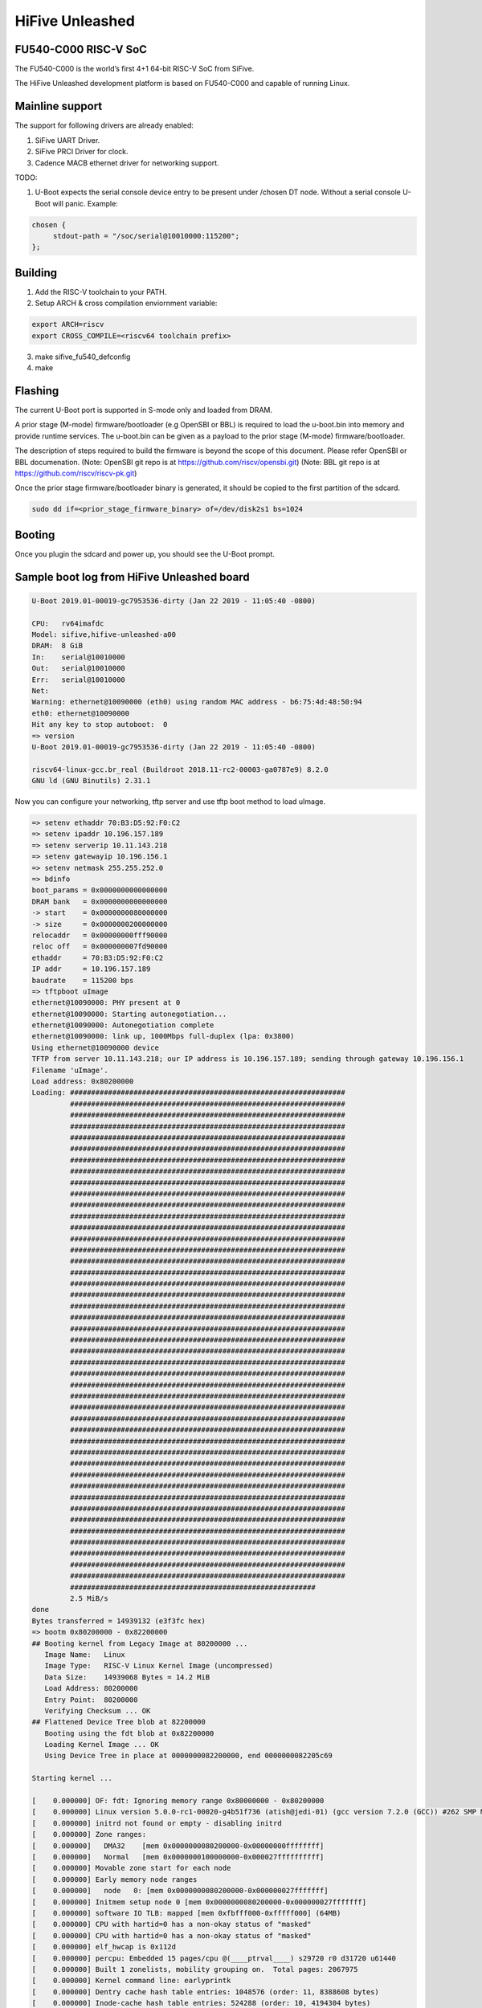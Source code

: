 .. SPDX-License-Identifier: GPL-2.0+

HiFive Unleashed
================

FU540-C000 RISC-V SoC
---------------------
The FU540-C000 is the world’s first 4+1 64-bit RISC-V SoC from SiFive.

The HiFive Unleashed development platform is based on FU540-C000 and capable
of running Linux.

Mainline support
----------------
The support for following drivers are already enabled:

1. SiFive UART Driver.
2. SiFive PRCI Driver for clock.
3. Cadence MACB ethernet driver for networking support.

TODO:

1. U-Boot expects the serial console device entry to be present under /chosen
   DT node. Without a serial console U-Boot will panic. Example:

.. code-block:: none

   chosen {
        stdout-path = "/soc/serial@10010000:115200";
   };

Building
--------

1. Add the RISC-V toolchain to your PATH.
2. Setup ARCH & cross compilation enviornment variable:

.. code-block:: none

   export ARCH=riscv
   export CROSS_COMPILE=<riscv64 toolchain prefix>

3. make sifive_fu540_defconfig
4. make

Flashing
--------

The current U-Boot port is supported in S-mode only and loaded from DRAM.

A prior stage (M-mode) firmware/bootloader (e.g OpenSBI or BBL) is required to
load the u-boot.bin into memory and provide runtime services. The u-boot.bin
can be given as a payload to the prior stage (M-mode) firmware/bootloader.

The description of steps required to build the firmware is beyond the scope of
this document. Please refer OpenSBI or BBL documenation.
(Note: OpenSBI git repo is at https://github.com/riscv/opensbi.git)
(Note: BBL git repo is at https://github.com/riscv/riscv-pk.git)

Once the prior stage firmware/bootloader binary is generated, it should be
copied to the first partition of the sdcard.

.. code-block:: none

    sudo dd if=<prior_stage_firmware_binary> of=/dev/disk2s1 bs=1024

Booting
-------
Once you plugin the sdcard and power up, you should see the U-Boot prompt.

Sample boot log from HiFive Unleashed board
-------------------------------------------

.. code-block:: none

   U-Boot 2019.01-00019-gc7953536-dirty (Jan 22 2019 - 11:05:40 -0800)

   CPU:   rv64imafdc
   Model: sifive,hifive-unleashed-a00
   DRAM:  8 GiB
   In:    serial@10010000
   Out:   serial@10010000
   Err:   serial@10010000
   Net:
   Warning: ethernet@10090000 (eth0) using random MAC address - b6:75:4d:48:50:94
   eth0: ethernet@10090000
   Hit any key to stop autoboot:  0
   => version
   U-Boot 2019.01-00019-gc7953536-dirty (Jan 22 2019 - 11:05:40 -0800)

   riscv64-linux-gcc.br_real (Buildroot 2018.11-rc2-00003-ga0787e9) 8.2.0
   GNU ld (GNU Binutils) 2.31.1

Now you can configure your networking, tftp server and use tftp boot method to
load uImage.

.. code-block:: none

   => setenv ethaddr 70:B3:D5:92:F0:C2
   => setenv ipaddr 10.196.157.189
   => setenv serverip 10.11.143.218
   => setenv gatewayip 10.196.156.1
   => setenv netmask 255.255.252.0
   => bdinfo
   boot_params = 0x0000000000000000
   DRAM bank   = 0x0000000000000000
   -> start    = 0x0000000080000000
   -> size     = 0x0000000200000000
   relocaddr   = 0x00000000fff90000
   reloc off   = 0x000000007fd90000
   ethaddr     = 70:B3:D5:92:F0:C2
   IP addr     = 10.196.157.189
   baudrate    = 115200 bps
   => tftpboot uImage
   ethernet@10090000: PHY present at 0
   ethernet@10090000: Starting autonegotiation...
   ethernet@10090000: Autonegotiation complete
   ethernet@10090000: link up, 1000Mbps full-duplex (lpa: 0x3800)
   Using ethernet@10090000 device
   TFTP from server 10.11.143.218; our IP address is 10.196.157.189; sending through gateway 10.196.156.1
   Filename 'uImage'.
   Load address: 0x80200000
   Loading: #################################################################
            #################################################################
            #################################################################
            #################################################################
            #################################################################
            #################################################################
            #################################################################
            #################################################################
            #################################################################
            #################################################################
            #################################################################
            #################################################################
            #################################################################
            #################################################################
            #################################################################
            #################################################################
            #################################################################
            #################################################################
            #################################################################
            #################################################################
            #################################################################
            #################################################################
            #################################################################
            #################################################################
            #################################################################
            #################################################################
            #################################################################
            #################################################################
            #################################################################
            #################################################################
            #################################################################
            #################################################################
            #################################################################
            #################################################################
            #################################################################
            #################################################################
            #################################################################
            #################################################################
            #################################################################
            #################################################################
            #################################################################
            #################################################################
            #################################################################
            #################################################################
            ##########################################################
            2.5 MiB/s
   done
   Bytes transferred = 14939132 (e3f3fc hex)
   => bootm 0x80200000 - 0x82200000
   ## Booting kernel from Legacy Image at 80200000 ...
      Image Name:   Linux
      Image Type:   RISC-V Linux Kernel Image (uncompressed)
      Data Size:    14939068 Bytes = 14.2 MiB
      Load Address: 80200000
      Entry Point:  80200000
      Verifying Checksum ... OK
   ## Flattened Device Tree blob at 82200000
      Booting using the fdt blob at 0x82200000
      Loading Kernel Image ... OK
      Using Device Tree in place at 0000000082200000, end 0000000082205c69

   Starting kernel ...

   [    0.000000] OF: fdt: Ignoring memory range 0x80000000 - 0x80200000
   [    0.000000] Linux version 5.0.0-rc1-00020-g4b51f736 (atish@jedi-01) (gcc version 7.2.0 (GCC)) #262 SMP Mon Jan 21 17:39:27 PST 2019
   [    0.000000] initrd not found or empty - disabling initrd
   [    0.000000] Zone ranges:
   [    0.000000]   DMA32    [mem 0x0000000080200000-0x00000000ffffffff]
   [    0.000000]   Normal   [mem 0x0000000100000000-0x000027ffffffffff]
   [    0.000000] Movable zone start for each node
   [    0.000000] Early memory node ranges
   [    0.000000]   node   0: [mem 0x0000000080200000-0x000000027fffffff]
   [    0.000000] Initmem setup node 0 [mem 0x0000000080200000-0x000000027fffffff]
   [    0.000000] software IO TLB: mapped [mem 0xfbfff000-0xfffff000] (64MB)
   [    0.000000] CPU with hartid=0 has a non-okay status of "masked"
   [    0.000000] CPU with hartid=0 has a non-okay status of "masked"
   [    0.000000] elf_hwcap is 0x112d
   [    0.000000] percpu: Embedded 15 pages/cpu @(____ptrval____) s29720 r0 d31720 u61440
   [    0.000000] Built 1 zonelists, mobility grouping on.  Total pages: 2067975
   [    0.000000] Kernel command line: earlyprintk
   [    0.000000] Dentry cache hash table entries: 1048576 (order: 11, 8388608 bytes)
   [    0.000000] Inode-cache hash table entries: 524288 (order: 10, 4194304 bytes)
   [    0.000000] Sorting __ex_table...
   [    0.000000] Memory: 8178760K/8386560K available (3309K kernel code, 248K rwdata, 872K rodata, 9381K init, 763K bss, 207800K reserved, 0K cma-reserved)
   [    0.000000] SLUB: HWalign=64, Order=0-3, MinObjects=0, CPUs=4, Nodes=1
   [    0.000000] rcu: Hierarchical RCU implementation.
   [    0.000000] rcu:     RCU event tracing is enabled.
   [    0.000000] rcu:     RCU restricting CPUs from NR_CPUS=8 to nr_cpu_ids=4.
   [    0.000000] rcu: RCU calculated value of scheduler-enlistment delay is 10 jiffies.
   [    0.000000] rcu: Adjusting geometry for rcu_fanout_leaf=16, nr_cpu_ids=4
   [    0.000000] NR_IRQS: 0, nr_irqs: 0, preallocated irqs: 0
   [    0.000000] plic: mapped 53 interrupts to 4 (out of 9) handlers.
   [    0.000000] riscv_timer_init_dt: Registering clocksource cpuid [0] hartid [1]
   [    0.000000] clocksource: riscv_clocksource: mask: 0xffffffffffffffff max_cycles: 0x1d854df40, max_idle_ns: 3526361616960 ns
   [    0.000008] sched_clock: 64 bits at 1000kHz, resolution 1000ns, wraps every 2199023255500ns
   [    0.000221] Console: colour dummy device 80x25
   [    0.000902] printk: console [tty0] enabled
   [    0.000963] Calibrating delay loop (skipped), value calculated using timer frequency.. 2.00 BogoMIPS (lpj=10000)
   [    0.001034] pid_max: default: 32768 minimum: 301
   [    0.001541] Mount-cache hash table entries: 16384 (order: 5, 131072 bytes)
   [    0.001912] Mountpoint-cache hash table entries: 16384 (order: 5, 131072 bytes)
   [    0.003542] rcu: Hierarchical SRCU implementation.
   [    0.004347] smp: Bringing up secondary CPUs ...
   [    1.040259] CPU1: failed to come online
   [    2.080483] CPU2: failed to come online
   [    3.120699] CPU3: failed to come online
   [    3.120765] smp: Brought up 1 node, 1 CPU
   [    3.121923] devtmpfs: initialized
   [    3.124649] clocksource: jiffies: mask: 0xffffffff max_cycles: 0xffffffff, max_idle_ns: 19112604462750000 ns
   [    3.124727] futex hash table entries: 1024 (order: 4, 65536 bytes)
   [    3.125346] random: get_random_u32 called from bucket_table_alloc+0x72/0x172 with crng_init=0
   [    3.125578] NET: Registered protocol family 16
   [    3.126400] sifive-u54-prci 10000000.prci: Registered U54 core clocks
   [    3.126649] sifive-gemgxl-mgmt 100a0000.cadence-gemgxl-mgmt: Registered clock switch 'cadence-gemgxl-mgmt'
   [    3.135572] vgaarb: loaded
   [    3.135858] SCSI subsystem initialized
   [    3.136193] usbcore: registered new interface driver usbfs
   [    3.136266] usbcore: registered new interface driver hub
   [    3.136348] usbcore: registered new device driver usb
   [    3.136446] pps_core: LinuxPPS API ver. 1 registered
   [    3.136484] pps_core: Software ver. 5.3.6 - Copyright 2005-2007 Rodolfo Giometti <giometti@linux.it>
   [    3.136575] PTP clock support registered
   [    3.137256] clocksource: Switched to clocksource riscv_clocksource
   [    3.142711] NET: Registered protocol family 2
   [    3.143322] tcp_listen_portaddr_hash hash table entries: 4096 (order: 4, 65536 bytes)
   [    3.143634] TCP established hash table entries: 65536 (order: 7, 524288 bytes)
   [    3.145799] TCP bind hash table entries: 65536 (order: 8, 1048576 bytes)
   [    3.149121] TCP: Hash tables configured (established 65536 bind 65536)
   [    3.149591] UDP hash table entries: 4096 (order: 5, 131072 bytes)
   [    3.150094] UDP-Lite hash table entries: 4096 (order: 5, 131072 bytes)
   [    3.150781] NET: Registered protocol family 1
   [    3.230693] workingset: timestamp_bits=62 max_order=21 bucket_order=0
   [    3.241224] io scheduler mq-deadline registered
   [    3.241269] io scheduler kyber registered
   [    3.242143] sifive_gpio 10060000.gpio: SiFive GPIO chip registered 16 GPIOs
   [    3.242357] pwm-sifivem 10020000.pwm: Unable to find controller clock
   [    3.242439] pwm-sifivem 10021000.pwm: Unable to find controller clock
   [    3.243228] xilinx-pcie 2000000000.pci: PCIe Link is DOWN
   [    3.243289] xilinx-pcie 2000000000.pci: host bridge /soc/pci@2000000000 ranges:
   [    3.243360] xilinx-pcie 2000000000.pci:   No bus range found for /soc/pci@2000000000, using [bus 00-ff]
   [    3.243447] xilinx-pcie 2000000000.pci:   MEM 0x40000000..0x5fffffff -> 0x40000000
   [    3.243591] xilinx-pcie 2000000000.pci: PCI host bridge to bus 0000:00
   [    3.243636] pci_bus 0000:00: root bus resource [bus 00-ff]
   [    3.243676] pci_bus 0000:00: root bus resource [mem 0x40000000-0x5fffffff]
   [    3.276547] Serial: 8250/16550 driver, 4 ports, IRQ sharing disabled
   [    3.277689] 10010000.serial: ttySIF0 at MMIO 0x10010000 (irq = 39, base_baud = 0) is a SiFive UART v0
   [    3.786963] printk: console [ttySIF0] enabled
   [    3.791504] 10011000.serial: ttySIF1 at MMIO 0x10011000 (irq = 40, base_baud = 0) is a SiFive UART v0
   [    3.801251] sifive_spi 10040000.spi: mapped; irq=41, cs=1
   [    3.806362] m25p80 spi0.0: unrecognized JEDEC id bytes: 9d, 70, 19
   [    3.812084] m25p80: probe of spi0.0 failed with error -2
   [    3.817453] sifive_spi 10041000.spi: mapped; irq=42, cs=4
   [    3.823027] sifive_spi 10050000.spi: mapped; irq=43, cs=1
   [    3.828604] libphy: Fixed MDIO Bus: probed
   [    3.832623] macb: GEM doesn't support hardware ptp.
   [    3.837196] libphy: MACB_mii_bus: probed
   [    4.041156] Microsemi VSC8541 SyncE 10090000.ethernet-ffffffff:00: attached PHY driver [Microsemi VSC8541 SyncE] (mii_bus:phy_addr=10090000.ethernet-ffffffff:00, irq=POLL)
   [    4.055779] macb 10090000.ethernet eth0: Cadence GEM rev 0x10070109 at 0x10090000 irq 12 (70:b3:d5:92:f0:c2)
   [    4.065780] ehci_hcd: USB 2.0 'Enhanced' Host Controller (EHCI) Driver
   [    4.072033] ehci-pci: EHCI PCI platform driver
   [    4.076521] usbcore: registered new interface driver usb-storage
   [    4.082843] softdog: initialized. soft_noboot=0 soft_margin=60 sec soft_panic=0 (nowayout=0)
   [    4.127465] mmc_spi spi2.0: SD/MMC host mmc0, no DMA, no WP, no poweroff
   [    4.133645] usbcore: registered new interface driver usbhid
   [    4.138980] usbhid: USB HID core driver
   [    4.143017] NET: Registered protocol family 17
   [    4.147885] pwm-sifivem 10020000.pwm: SiFive PWM chip registered 4 PWMs
   [    4.153945] pwm-sifivem 10021000.pwm: SiFive PWM chip registered 4 PWMs
   [    4.186407] Freeing unused kernel memory: 9380K
   [    4.190224] This architecture does not have kernel memory protection.
   [    4.196609] Run /init as init process
   Starting logging: OK
   Starting mdev...
   [    4.303785] mmc0: host does not support reading read-only switch, assuming write-enable
   [    4.311109] mmc0: new SDHC card on SPI
   [    4.317103] mmcblk0: mmc0:0000 SS08G 7.40 GiB
   [    4.386471]  mmcblk0: p1 p2
   sort: /sys/devices/platform/Fixed: No such file or directory
   modprobe: can't change directory to '/lib/modules': No such file or directory
   Initializing random[    4.759075] random: dd: uninitialized urandom read (512 bytes read)
    number generator... done.
   Starting network...
   udhcpc (v1.24.2) started
   Sending discover...
   Sending discover...
   [    7.927510] macb 10090000.ethernet eth0: link up (1000/Full)
   Sending discover...
   Sending select for 10.196.157.190...
   Lease of 10.196.157.190 obtained, lease time 499743
   deleting routers
   adding dns 10.86.1.1
   adding dns 10.86.2.1
   /etc/init.d/S50dropbear
   Starting dropbear sshd: [   12.772393] random: dropbear: uninitialized urandom read (32 bytes read)
   OK

   Welcome to Buildroot
   buildroot login:

